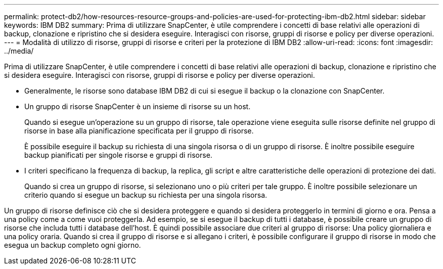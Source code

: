 ---
permalink: protect-db2/how-resources-resource-groups-and-policies-are-used-for-protecting-ibm-db2.html 
sidebar: sidebar 
keywords: IBM DB2 
summary: Prima di utilizzare SnapCenter, è utile comprendere i concetti di base relativi alle operazioni di backup, clonazione e ripristino che si desidera eseguire. Interagisci con risorse, gruppi di risorse e policy per diverse operazioni. 
---
= Modalità di utilizzo di risorse, gruppi di risorse e criteri per la protezione di IBM DB2
:allow-uri-read: 
:icons: font
:imagesdir: ../media/


[role="lead"]
Prima di utilizzare SnapCenter, è utile comprendere i concetti di base relativi alle operazioni di backup, clonazione e ripristino che si desidera eseguire. Interagisci con risorse, gruppi di risorse e policy per diverse operazioni.

* Generalmente, le risorse sono database IBM DB2 di cui si esegue il backup o la clonazione con SnapCenter.
* Un gruppo di risorse SnapCenter è un insieme di risorse su un host.
+
Quando si esegue un'operazione su un gruppo di risorse, tale operazione viene eseguita sulle risorse definite nel gruppo di risorse in base alla pianificazione specificata per il gruppo di risorse.

+
È possibile eseguire il backup su richiesta di una singola risorsa o di un gruppo di risorse. È inoltre possibile eseguire backup pianificati per singole risorse e gruppi di risorse.

* I criteri specificano la frequenza di backup, la replica, gli script e altre caratteristiche delle operazioni di protezione dei dati.
+
Quando si crea un gruppo di risorse, si selezionano uno o più criteri per tale gruppo. È inoltre possibile selezionare un criterio quando si esegue un backup su richiesta per una singola risorsa.



Un gruppo di risorse definisce ciò che si desidera proteggere e quando si desidera proteggerlo in termini di giorno e ora. Pensa a una policy come a come vuoi proteggerla. Ad esempio, se si esegue il backup di tutti i database, è possibile creare un gruppo di risorse che includa tutti i database dell'host. È quindi possibile associare due criteri al gruppo di risorse: Una policy giornaliera e una policy oraria. Quando si crea il gruppo di risorse e si allegano i criteri, è possibile configurare il gruppo di risorse in modo che esegua un backup completo ogni giorno.
